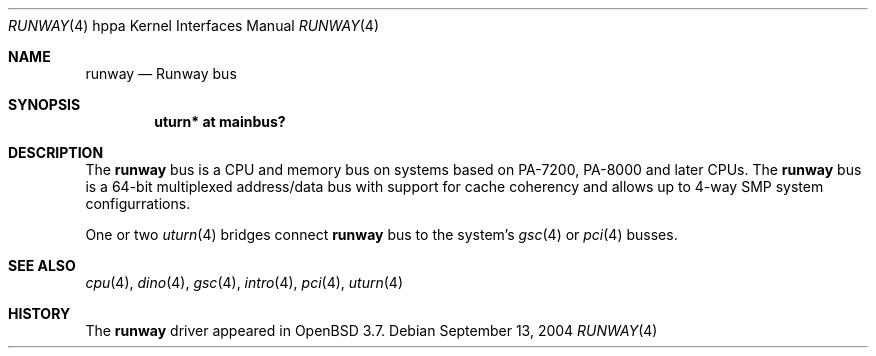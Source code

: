 .\"	$OpenBSD: runway.4,v 1.3 2004/09/26 20:04:46 mickey Exp $
.\"
.\" Copyright (c) 2004 Michael Shalayeff
.\" All rights reserved.
.\"
.\" Redistribution and use in source and binary forms, with or without
.\" modification, are permitted provided that the following conditions
.\" are met:
.\" 1. Redistributions of source code must retain the above copyright
.\"    notice, this list of conditions and the following disclaimer.
.\" 2. Redistributions in binary form must reproduce the above copyright
.\"    notice, this list of conditions and the following disclaimer in the
.\"    documentation and/or other materials provided with the distribution.
.\"
.\" THIS SOFTWARE IS PROVIDED BY THE AUTHOR ``AS IS'' AND ANY EXPRESS OR
.\" IMPLIED WARRANTIES, INCLUDING, BUT NOT LIMITED TO, THE IMPLIED WARRANTIES
.\" OF MERCHANTABILITY AND FITNESS FOR A PARTICULAR PURPOSE ARE DISCLAIMED.
.\" IN NO EVENT SHALL THE AUTHOR BE LIABLE FOR ANY DIRECT, INDIRECT,
.\" INCIDENTAL, SPECIAL, EXEMPLARY, OR CONSEQUENTIAL DAMAGES (INCLUDING, BUT
.\" NOT LIMITED TO, PROCUREMENT OF SUBSTITUTE GOODS OR SERVICES; LOSS OF MIND,
.\" USE, DATA, OR PROFITS; OR BUSINESS INTERRUPTION) HOWEVER CAUSED AND ON ANY
.\" THEORY OF LIABILITY, WHETHER IN CONTRACT, STRICT LIABILITY, OR TORT
.\" (INCLUDING NEGLIGENCE OR OTHERWISE) ARISING IN ANY WAY OUT OF THE USE OF
.\" THIS SOFTWARE, EVEN IF ADVISED OF THE POSSIBILITY OF SUCH DAMAGE.
.\"
.Dd September 13, 2004
.Dt RUNWAY 4 hppa
.Os
.Sh NAME
.Nm runway
.Nd Runway bus
.Sh SYNOPSIS
.Cd "uturn* at mainbus?"
.Sh DESCRIPTION
The
.Nm
bus is a CPU and memory bus on systems based on PA-7200,
PA-8000 and later CPUs.
The
.Nm
bus is a 64-bit multiplexed address/data bus with support for cache
coherency and allows up to 4-way SMP system configurrations.
.Pp
One or two
.Xr uturn 4
bridges connect
.Nm
bus to the system's
.Xr gsc 4
or 
.Xr pci 4
busses.
.Sh SEE ALSO
.Xr cpu 4 ,
.Xr dino 4 ,
.Xr gsc 4 ,
.Xr intro 4 ,
.Xr pci 4 ,
.Xr uturn 4
.Sh HISTORY
The
.Nm
driver
appeared in
.Ox 3.7 .
